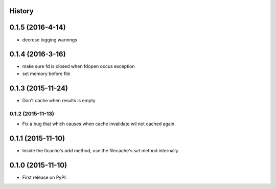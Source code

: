 .. :changelog:

History
-------
0.1.5 (2016-4-14)
------------------
* decrese logging warnings

0.1.4 (2016-3-16)
-------------------
* make sure fd is closed when fdopen occus exception
* set memory before file

0.1.3 (2015-11-24)
------------------
* Don't cache when results is empty

0.1.2 (2015-11-13)
__________________
* Fix a bug that which causes when cache invalidate wil not cached again.

0.1.1 (2015-11-10)
--------------------
* Inside the tlcache's `add` method, use the filecache's `set` method internally.

0.1.0 (2015-11-10)
---------------------

* First release on PyPI.
